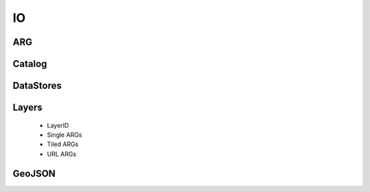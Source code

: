 .. _io

IO
===

ARG
---

Catalog
-------

DataStores
----------

Layers
------
 - LayerID
 - Single ARGs
 - Tiled ARGs
 - URL ARGs
 
GeoJSON
-------
